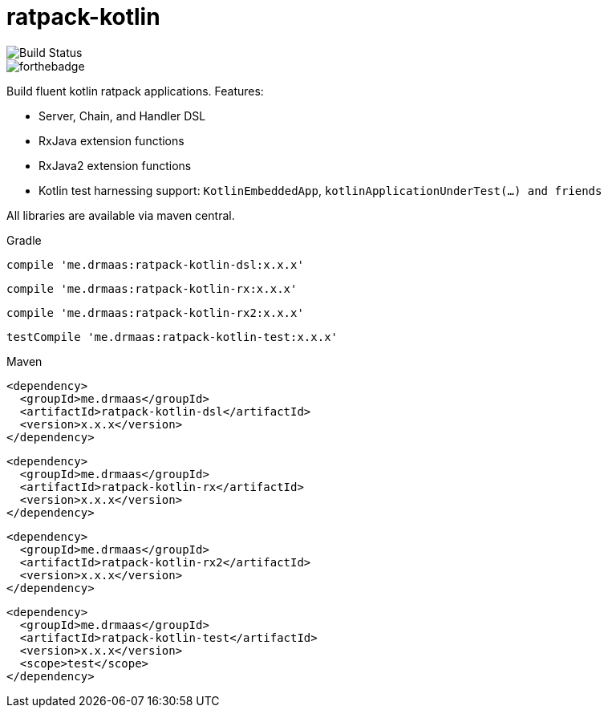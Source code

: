 = ratpack-kotlin

image::https://travis-ci.org/drmaas/ratpack-kotlin.svg?branch=master["Build Status", https://travis-ci.org/drmaas/ratpack-kotlin]

image::https://forthebadge.com/images/badges/uses-badges.svg["forthebadge", https://forthebadge.com]

Build fluent kotlin ratpack applications. Features:

* Server, Chain, and Handler DSL

* RxJava extension functions

* RxJava2 extension functions

* Kotlin test harnessing support: `KotlinEmbeddedApp`, `kotlinApplicationUnderTest(...) and friends`

All libraries are available via maven central.

Gradle

```groovy
compile 'me.drmaas:ratpack-kotlin-dsl:x.x.x'
```
```groovy
compile 'me.drmaas:ratpack-kotlin-rx:x.x.x'
```
```groovy
compile 'me.drmaas:ratpack-kotlin-rx2:x.x.x'
```
```groovy
testCompile 'me.drmaas:ratpack-kotlin-test:x.x.x'
```

Maven

```xml
<dependency>
  <groupId>me.drmaas</groupId>
  <artifactId>ratpack-kotlin-dsl</artifactId>
  <version>x.x.x</version>
</dependency>
```
```xml
<dependency>
  <groupId>me.drmaas</groupId>
  <artifactId>ratpack-kotlin-rx</artifactId>
  <version>x.x.x</version>
</dependency>
```
```xml
<dependency>
  <groupId>me.drmaas</groupId>
  <artifactId>ratpack-kotlin-rx2</artifactId>
  <version>x.x.x</version>
</dependency>
```
```xml
<dependency>
  <groupId>me.drmaas</groupId>
  <artifactId>ratpack-kotlin-test</artifactId>
  <version>x.x.x</version>
  <scope>test</scope>
</dependency>
```
